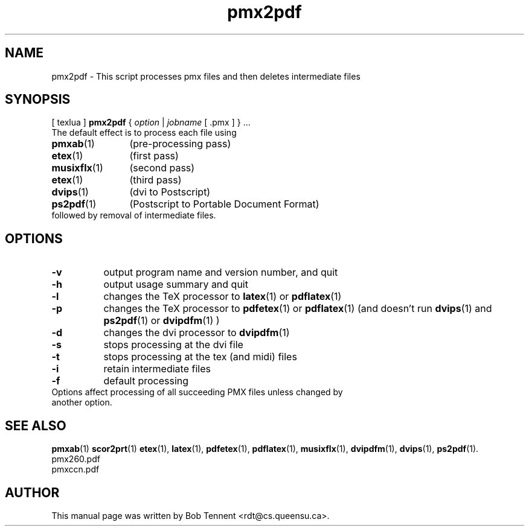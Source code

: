 .\" This manpage is licensed under the GNU Public License
.TH pmx2pdf 1 2012-05-15  "pmx2pdf script, version 0.2.1" ""

.SH NAME
pmx2pdf \- This script processes pmx files and then deletes intermediate files

.SH SYNOPSIS
[ texlua ]
.B pmx2pdf
{
.IR option
|
.IR jobname 
[ .pmx ] 
} ...
.TP 
The default effect is to process each file using 
.TP 12
.BR pmxab (1)
(pre-processing pass)
.TP 
.BR etex (1)
(first pass)
.TP
.BR musixflx (1)
(second pass)
.TP
.BR etex (1)
(third pass)
.TP
.BR dvips (1)
(dvi to Postscript)
.TP
.BR ps2pdf (1)
(Postscript to Portable Document Format)
.TP
followed by removal of intermediate files.

.SH OPTIONS
.TP 8
.B -v 
output program name and version number, and quit
.TP
.B -h
output usage summary and quit
.TP
.B -l 
changes the TeX processor to
.BR latex (1)
or
.BR pdflatex (1)
.TP
.B -p 
changes the TeX processor to 
.BR pdfetex (1) 
or
.BR pdflatex (1)
(and doesn't run 
.BR dvips (1)
and 
.BR ps2pdf (1)
or
.BR dvipdfm (1)
)
.TP
.B -d 
changes the dvi processor to
.BR dvipdfm (1)
.TP
.B -s 
stops processing at the dvi file
.TP
.B -t
stops processing at the tex (and midi) files
.TP 
.B -i
retain intermediate files
.TP
.B -f
default processing 
.TP 0
Options affect processing of all succeeding PMX files unless changed by another option.

.SH SEE ALSO
.BR pmxab (1)
.BR scor2prt (1)
.BR etex (1),
.BR latex (1),
.BR pdfetex (1),
.BR pdflatex (1),
.BR musixflx (1),
.BR dvipdfm (1),
.BR dvips (1),
.BR ps2pdf (1).
.br
pmx260.pdf
.br
pmxccn.pdf

.SH AUTHOR 
This manual page was written by Bob Tennent <rdt@cs.queensu.ca>.
